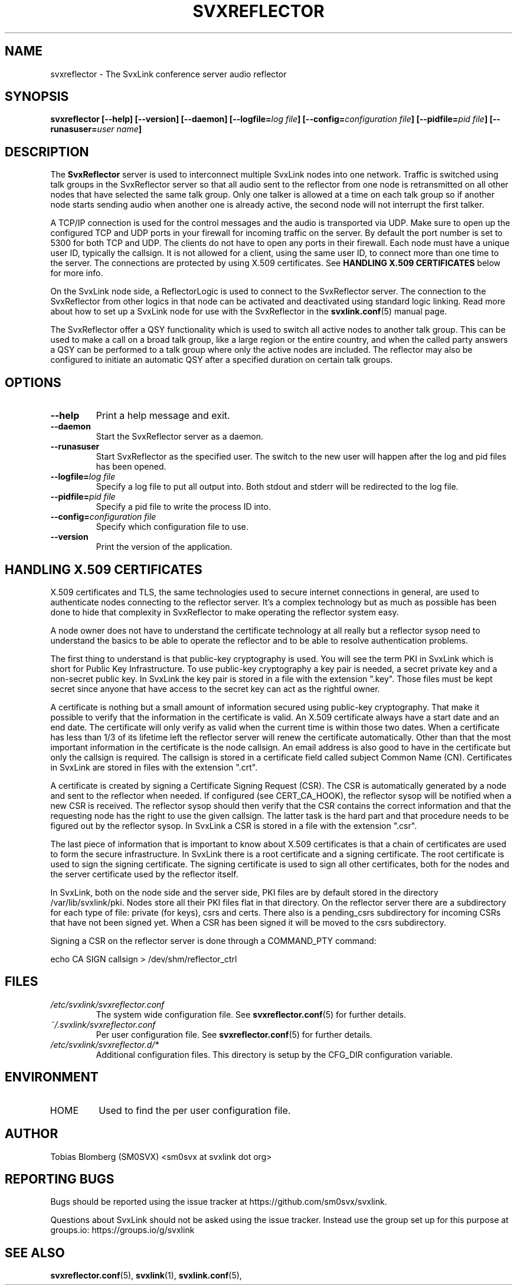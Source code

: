 .TH SVXREFLECTOR 1 "MAY 2025" Linux "User Manuals"
.
.SH NAME
.
svxreflector \- The SvxLink conference server audio reflector
.
.SH SYNOPSIS
.
.BI "svxreflector [--help] [--version] [--daemon] [--logfile=" "log file" "] [--config=" "configuration file" "] [--pidfile=" "pid file" "] [--runasuser=" "user name" ]
.
.SH DESCRIPTION
.
The
.B SvxReflector
server is used to interconnect multiple SvxLink nodes into one network. Traffic
is switched using talk groups in the SvxReflector server so that all audio sent
to the reflector from one node is retransmitted on all other nodes that have
selected the same talk group. Only one talker is allowed at a time on each talk
group so if another node starts sending audio when another one is already
active, the second node will not interrupt the first talker.
.P
A TCP/IP connection is used for the control messages and the audio is
transported via UDP. Make sure to open up the configured TCP and UDP ports in
your firewall for incoming traffic on the server. By default the port number is
set to 5300 for both TCP and UDP. The clients do not have to open any ports in
their firewall. Each node must have a unique user ID, typically the callsign.
It is not allowed for a client, using the same user ID, to connect more than
one time to the server. The connections are protected by using X.509
certificates. See
.B HANDLING X.509 CERTIFICATES
below for more info.
.P
On the SvxLink node side, a ReflectorLogic is used to connect to the
SvxReflector server. The connection to the SvxReflector from other logics in
that node can be activated and deactivated using standard logic linking. Read
more about how to set up a SvxLink node for use with the SvxReflector in the
.BR svxlink.conf (5)
manual page.
.P
The SvxReflector offer a QSY functionality which is used to switch all active
nodes to another talk group. This can be used to make a call on a broad talk
group, like a large region or the entire country, and when the called party
answers a QSY can be performed to a talk group where only the active nodes are
included. The reflector may also be configured to initiate an automatic QSY
after a specified duration on certain talk groups.
.
.SH OPTIONS
.
.TP
.B --help
Print a help message and exit.
.TP
.B --daemon
Start the SvxReflector server as a daemon.
.TP
.B --runasuser
Start SvxReflector as the specified user. The switch to the new user
will happen after the log and pid files has been opened.
.TP
.BI "--logfile=" "log file"
Specify a log file to put all output into. Both stdout and stderr will be
redirected to the log file.
.TP
.BI "--pidfile=" "pid file"
Specify a pid file to write the process ID into.
.TP
.BI "--config=" "configuration file"
Specify which configuration file to use.
.TP
.B --version
Print the version of the application.
.
.SH HANDLING X.509 CERTIFICATES
.
X.509 certificates and TLS, the same technologies used to secure internet
connections in general, are used to authenticate nodes connecting to the
reflector server. It's a complex technology but as much as possible has been
done to hide that complexity in SvxReflector to make operating the reflector
system easy.

A node owner does not have to understand the certificate technology at all
really but a reflector sysop need to understand the basics to be able to
operate the reflector and to be able to resolve authentication problems.

The first thing to understand is that public-key cryptography is used. You will
see the term PKI in SvxLink which is short for Public Key Infrastructure. To
use public-key cryptography a key pair is needed, a secret private key and a
non-secret public key. In SvxLink the key pair is stored in a file with the
extension ".key". Those files must be kept secret since anyone that have access
to the secret key can act as the rightful owner.

A certificate is nothing but a small amount of information secured using
public-key cryptography. That make it possible to verify that the information
in the certificate is valid. An X.509 certificate always have a start date and
an end date. The certificate will only verify as valid when the current time is
within those two dates. When a certificate has less than 1/3 of its lifetime
left the reflector server will renew the certificate automatically.
Other than that the most important information in the certificate is the node
callsign. An email address is also good to have in the certificate but only the
callsign is required. The callsign is stored in a certificate field called
subject Common Name (CN). Certificates in SvxLink are stored in files with the
extension ".crt".

A certificate is created by signing a Certificate Signing Request (CSR). The
CSR is automatically generated by a node and sent to the reflector when needed.
If configured (see CERT_CA_HOOK), the reflector sysop will be notified when a
new CSR is received.  The reflector sysop should then verify that the CSR
contains the correct information and that the requesting node has the right to
use the given callsign. The latter task is the hard part and that procedure
needs to be figured out by the reflector sysop. In SvxLink a CSR is stored in a
file with the extension ".csr".

The last piece of information that is important to know about X.509
certificates is that a chain of certificates are used to form the secure
infrastructure. In SvxLink there is a root certificate and a signing
certificate. The root certificate is used to sign the signing certificate. The
signing certificate is used to sign all other certificates, both for the nodes
and the server certificate used by the reflector itself.

In SvxLink, both on the node side and the server side, PKI files are by default
stored in the directory /var/lib/svxlink/pki. Nodes store all their PKI files
flat in that directory. On the reflector server there are a subdirectory for
each type of file: private (for keys), csrs and certs. There also is a
pending_csrs subdirectory for incoming CSRs that have not been signed yet. When
a CSR has been signed it will be moved to the csrs subdirectory.

Signing a CSR on the reflector server is done through a COMMAND_PTY command:

  echo CA SIGN callsign > /dev/shm/reflector_ctrl

.
.SH FILES
.
.TP
.I /etc/svxlink/svxreflector.conf
The system wide configuration file. See
.BR svxreflector.conf (5)
for further details.
.TP
.I ~/.svxlink/svxreflector.conf
Per user configuration file. See
.BR svxreflector.conf (5)
for further details.
.TP
.I /etc/svxlink/svxreflector.d/*
Additional configuration files. This directory is setup by the CFG_DIR
configuration variable.
.
.SH ENVIRONMENT
.
.TP
HOME
Used to find the per user configuration file.
.
.SH AUTHOR
.
Tobias Blomberg (SM0SVX) <sm0svx at svxlink dot org>
.
.SH REPORTING BUGS
.
Bugs should be reported using the issue tracker at
https://github.com/sm0svx/svxlink.

Questions about SvxLink should not be asked using the issue tracker. Instead
use the group set up for this purpose at groups.io:
https://groups.io/g/svxlink
.
.SH "SEE ALSO"
.
.BR svxreflector.conf (5),
.BR svxlink (1),
.BR svxlink.conf (5),
